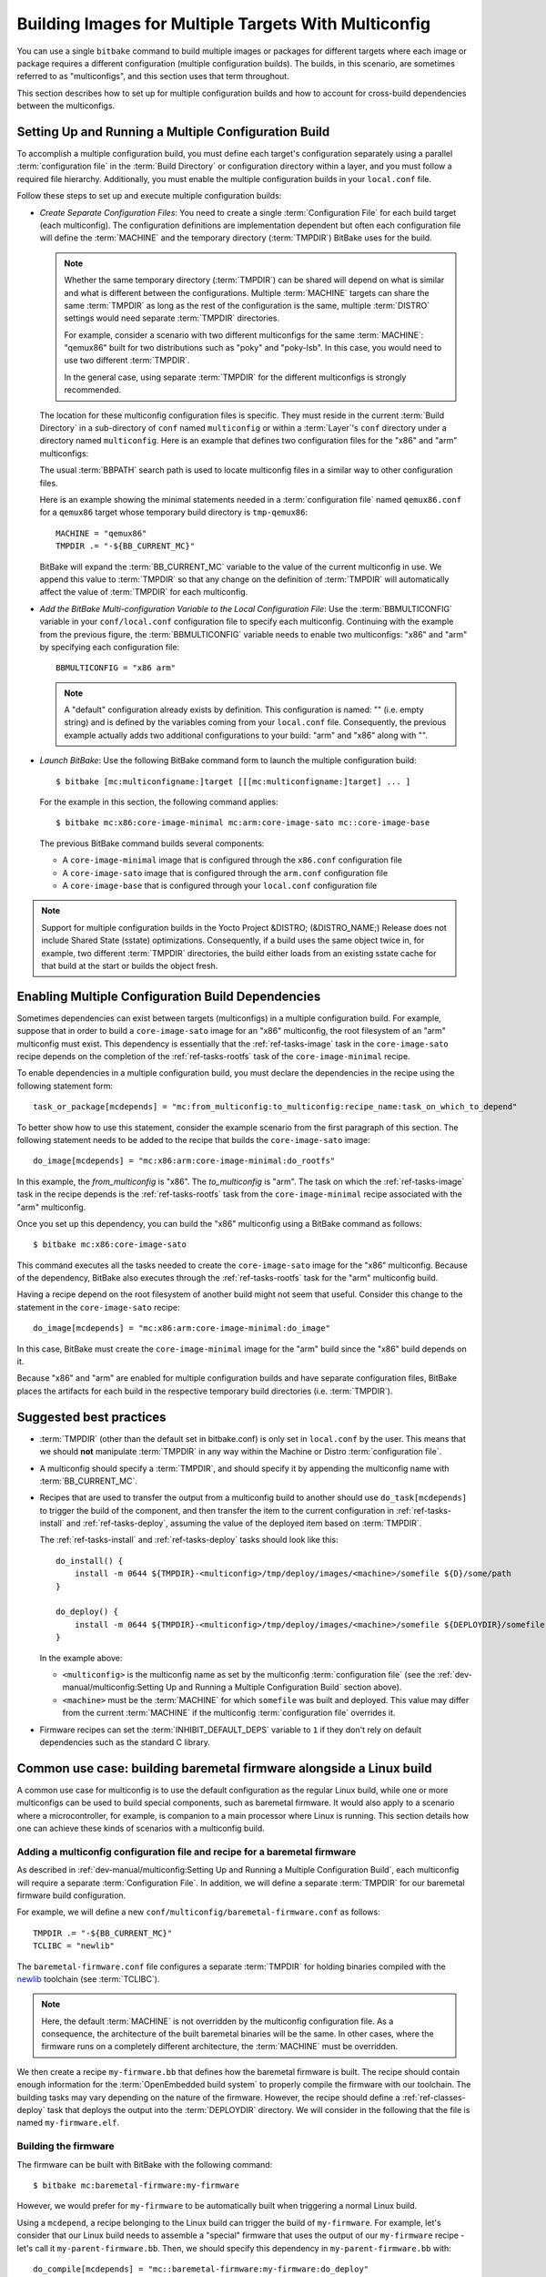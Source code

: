 .. SPDX-License-Identifier: CC-BY-SA-2.0-UK

Building Images for Multiple Targets With Multiconfig
*****************************************************

You can use a single ``bitbake`` command to build multiple images or
packages for different targets where each image or package requires a
different configuration (multiple configuration builds). The builds, in
this scenario, are sometimes referred to as "multiconfigs", and this
section uses that term throughout.

This section describes how to set up for multiple configuration builds
and how to account for cross-build dependencies between the
multiconfigs.

Setting Up and Running a Multiple Configuration Build
=====================================================

To accomplish a multiple configuration build, you must define each
target's configuration separately using a parallel :term:`configuration file` in
the :term:`Build Directory` or configuration directory within a layer, and you
must follow a required file hierarchy. Additionally, you must enable the
multiple configuration builds in your ``local.conf`` file.

Follow these steps to set up and execute multiple configuration builds:

-  *Create Separate Configuration Files*: You need to create a single
   :term:`Configuration File` for each build target (each multiconfig).
   The configuration definitions are implementation dependent but often
   each configuration file will define the :term:`MACHINE` and the
   temporary directory (:term:`TMPDIR`) BitBake uses for the build.

   .. note::

      Whether the same temporary directory (:term:`TMPDIR`) can be shared will
      depend on what is similar and what is different between the
      configurations. Multiple :term:`MACHINE` targets can share the same
      :term:`TMPDIR` as long as the rest of the configuration is the same,
      multiple :term:`DISTRO` settings would need separate :term:`TMPDIR`
      directories.

      For example, consider a scenario with two different multiconfigs for the same
      :term:`MACHINE`: "qemux86" built for two distributions such as "poky" and
      "poky-lsb". In this case, you would need to use two different :term:`TMPDIR`.

      In the general case, using separate :term:`TMPDIR` for the different
      multiconfigs is strongly recommended.

   The location for these multiconfig configuration files is specific.
   They must reside in the current :term:`Build Directory` in a sub-directory of
   ``conf`` named ``multiconfig`` or within a :term:`Layer`'s ``conf`` directory
   under a directory named ``multiconfig``. Here is an example that defines
   two configuration files for the "x86" and "arm" multiconfigs:

   .. image:: figures/multiconfig_files.png
      :align: center
      :width: 50%

   The usual :term:`BBPATH` search path is used to locate multiconfig files in
   a similar way to other configuration files.

   Here is an example showing the minimal statements needed in a
   :term:`configuration file` named ``qemux86.conf`` for a ``qemux86`` target
   whose temporary build directory is ``tmp-qemux86``::

      MACHINE = "qemux86"
      TMPDIR .= "-${BB_CURRENT_MC}"

   BitBake will expand the :term:`BB_CURRENT_MC` variable to the value of the
   current multiconfig in use. We append this value to :term:`TMPDIR` so that
   any change on the definition of :term:`TMPDIR` will automatically affect the
   value of :term:`TMPDIR` for each multiconfig.

-  *Add the BitBake Multi-configuration Variable to the Local
   Configuration File*: Use the
   :term:`BBMULTICONFIG`
   variable in your ``conf/local.conf`` configuration file to specify
   each multiconfig. Continuing with the example from the previous
   figure, the :term:`BBMULTICONFIG` variable needs to enable two
   multiconfigs: "x86" and "arm" by specifying each configuration file::

      BBMULTICONFIG = "x86 arm"

   .. note::

      A "default" configuration already exists by definition. This
      configuration is named: "" (i.e. empty string) and is defined by
      the variables coming from your ``local.conf``
      file. Consequently, the previous example actually adds two
      additional configurations to your build: "arm" and "x86" along
      with "".

-  *Launch BitBake*: Use the following BitBake command form to launch
   the multiple configuration build::

      $ bitbake [mc:multiconfigname:]target [[[mc:multiconfigname:]target] ... ]

   For the example in this section, the following command applies::

      $ bitbake mc:x86:core-image-minimal mc:arm:core-image-sato mc::core-image-base

   The previous BitBake command builds several components:

   -  A ``core-image-minimal`` image that is configured through the ``x86.conf``
      configuration file

   -  A ``core-image-sato`` image that is configured through the ``arm.conf``
      configuration file

   -  A ``core-image-base`` that is configured through your ``local.conf``
      configuration file

.. note::

   Support for multiple configuration builds in the Yocto Project &DISTRO;
   (&DISTRO_NAME;) Release does not include Shared State (sstate)
   optimizations. Consequently, if a build uses the same object twice
   in, for example, two different :term:`TMPDIR`
   directories, the build either loads from an existing sstate cache for
   that build at the start or builds the object fresh.

Enabling Multiple Configuration Build Dependencies
==================================================

Sometimes dependencies can exist between targets (multiconfigs) in a
multiple configuration build. For example, suppose that in order to
build a ``core-image-sato`` image for an "x86" multiconfig, the root
filesystem of an "arm" multiconfig must exist. This dependency is
essentially that the
:ref:`ref-tasks-image` task in the
``core-image-sato`` recipe depends on the completion of the
:ref:`ref-tasks-rootfs` task of the
``core-image-minimal`` recipe.

To enable dependencies in a multiple configuration build, you must
declare the dependencies in the recipe using the following statement
form::

   task_or_package[mcdepends] = "mc:from_multiconfig:to_multiconfig:recipe_name:task_on_which_to_depend"

To better show how to use this statement, consider the example scenario
from the first paragraph of this section. The following statement needs
to be added to the recipe that builds the ``core-image-sato`` image::

   do_image[mcdepends] = "mc:x86:arm:core-image-minimal:do_rootfs"

In this example, the `from_multiconfig` is "x86". The `to_multiconfig` is "arm". The
task on which the :ref:`ref-tasks-image` task in the recipe depends is the
:ref:`ref-tasks-rootfs` task from the ``core-image-minimal`` recipe associated
with the "arm" multiconfig.

Once you set up this dependency, you can build the "x86" multiconfig
using a BitBake command as follows::

   $ bitbake mc:x86:core-image-sato

This command executes all the tasks needed to create the
``core-image-sato`` image for the "x86" multiconfig. Because of the
dependency, BitBake also executes through the :ref:`ref-tasks-rootfs` task for the
"arm" multiconfig build.

Having a recipe depend on the root filesystem of another build might not
seem that useful. Consider this change to the statement in the
``core-image-sato`` recipe::

   do_image[mcdepends] = "mc:x86:arm:core-image-minimal:do_image"

In this case, BitBake must
create the ``core-image-minimal`` image for the "arm" build since the
"x86" build depends on it.

Because "x86" and "arm" are enabled for multiple configuration builds
and have separate configuration files, BitBake places the artifacts for
each build in the respective temporary build directories (i.e.
:term:`TMPDIR`).

Suggested best practices
========================

-  :term:`TMPDIR` (other than the default set in bitbake.conf) is only set in
   ``local.conf`` by the user. This means that we should **not** manipulate
   :term:`TMPDIR` in any way within the Machine or Distro :term:`configuration
   file`.

-  A multiconfig should specify a :term:`TMPDIR`, and should specify it by
   appending the multiconfig name with :term:`BB_CURRENT_MC`.

-  Recipes that are used to transfer the output from a multiconfig build to
   another should use ``do_task[mcdepends]`` to trigger the build of the
   component, and then transfer the item to the current configuration in
   :ref:`ref-tasks-install` and :ref:`ref-tasks-deploy`, assuming the value of
   the deployed item based on :term:`TMPDIR`.

   The :ref:`ref-tasks-install` and :ref:`ref-tasks-deploy` tasks should look
   like this::

      do_install() {
          install -m 0644 ${TMPDIR}-<multiconfig>/tmp/deploy/images/<machine>/somefile ${D}/some/path
      }

      do_deploy() {
          install -m 0644 ${TMPDIR}-<multiconfig>/tmp/deploy/images/<machine>/somefile ${DEPLOYDIR}/somefile
      }

   In the example above:

   -  ``<multiconfig>`` is the multiconfig name as set by the multiconfig
      :term:`configuration file` (see the :ref:`dev-manual/multiconfig:Setting
      Up and Running a Multiple Configuration Build` section above).

   -  ``<machine>`` must be the :term:`MACHINE` for which ``somefile`` was built
      and deployed. This value may differ from the current :term:`MACHINE` if
      the multiconfig :term:`configuration file` overrides it.

-  Firmware recipes can set the :term:`INHIBIT_DEFAULT_DEPS` variable to ``1``
   if they don't rely on default dependencies such as the standard C library.

Common use case: building baremetal firmware alongside a Linux build
====================================================================

A common use case for multiconfig is to use the default configuration as the
regular Linux build, while one or more multiconfigs can be used to build special
components, such as baremetal firmware. It would also apply to a scenario where
a microcontroller, for example, is companion to a main processor where Linux is
running. This section details how one can achieve these kinds of scenarios with
a multiconfig build.

Adding a multiconfig configuration file and recipe for a baremetal firmware
---------------------------------------------------------------------------

As described in :ref:`dev-manual/multiconfig:Setting Up and Running a Multiple
Configuration Build`, each multiconfig will require a separate
:term:`Configuration File`. In addition, we will define a separate
:term:`TMPDIR` for our baremetal firmware build configuration.

For example, we will define a new ``conf/multiconfig/baremetal-firmware.conf``
as follows::

   TMPDIR .= "-${BB_CURRENT_MC}"
   TCLIBC = "newlib"

The ``baremetal-firmware.conf`` file configures a separate :term:`TMPDIR` for
holding binaries compiled with the `newlib <https://sourceware.org/newlib/>`__
toolchain (see :term:`TCLIBC`).

.. note::

   Here, the default :term:`MACHINE` is not overridden by the multiconfig
   configuration file. As a consequence, the architecture of the built baremetal
   binaries will be the same. In other cases, where the firmware runs on a
   completely different architecture, the :term:`MACHINE` must be overridden.

We then create a recipe ``my-firmware.bb`` that defines how the baremetal
firmware is built. The recipe should contain enough information for the
:term:`OpenEmbedded build system` to properly compile the firmware with our
toolchain. The building tasks may vary depending on the nature of the firmware.
However, the recipe should define a :ref:`ref-classes-deploy` task that deploys
the output into the :term:`DEPLOYDIR` directory. We will consider in the
following that the file is named ``my-firmware.elf``.

Building the firmware
---------------------

The firmware can be built with BitBake with the following command::

   $ bitbake mc:baremetal-firmware:my-firmware

However, we would prefer for ``my-firmware`` to be automatically built when
triggering a normal Linux build.

Using a ``mcdepend``, a recipe belonging to the Linux build can trigger the
build of ``my-firmware``. For example, let's consider that our Linux build needs
to assemble a "special" firmware that uses the output of our ``my-firmware``
recipe - let's call it ``my-parent-firmware.bb``. Then, we should specify this
dependency in ``my-parent-firmware.bb`` with::

   do_compile[mcdepends] = "mc::baremetal-firmware:my-firmware:do_deploy"

The above will ensure that when the :ref:`ref-tasks-compile` task of
``my-parent-firmware`` is triggered, the :ref:`ref-tasks-deploy` task of
``my-firmware`` will already have run successfully.

Using the output of ``my-firmware``
-----------------------------------

After ``my-firmware`` recipe has deployed ``my-firmware.elf``, we need to use
the output in some way. We can make a series of assumptions, based on the
default Yocto Project variables in order to get the binary for packaging.

First, we can set the following in ``my-parent-firmware.bb``::

   FIRMWARE_FILE ??= "${TMPDIR}-baremetal-firmware/deploy/images/<machine>/my-firmware.elf"
   FIRMWARE_FILE[vardepsexclude] += "TMPDIR"

The first assignment stores the value of the path to the firmware built and
deployed by the ``my-firmware.bb`` recipe. The second assignment excludes the
:term:`TMPDIR` variable from being part of ``FIRMWARE_FILE``'s dependencies ---
meaning that changing the value of :term:`TMPDIR` (for example, changing the
host on which the firmware is built) will not invalidate the :ref:`shared state
cache <overview-manual/concepts:shared state cache>`.

Additionally, ``<machine>`` should be replaced by the :term:`MACHINE` for which
we are building in the baremetal-firmware context.

We can then add a :ref:`ref-tasks-install` task to ``my-parent-firmware``::

   do_install() {
       install -Dm 0644 ${FIRMWARE_FILE} ${D}/lib/firmware/my-firmware.elf
   }

Doing the above will allow the firmware binary to be transferred and packaged
into the Linux context and rootfs.
